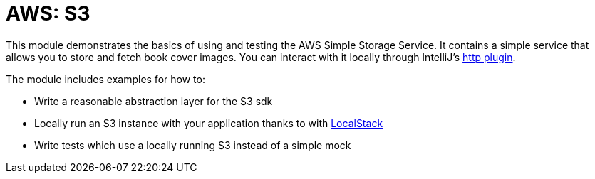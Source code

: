 = AWS: S3

This module demonstrates the basics of using and testing the AWS Simple Storage Service. It contains a simple service
that allows you to store and fetch book cover images. You can interact with it locally through IntelliJ's
link:../s3/http/S3.http[http plugin].

The module includes examples for how to:

- Write a reasonable abstraction layer for the S3 sdk
- Locally run an S3 instance with your application thanks to with link:https://localstack.cloud/[LocalStack]
- Write tests which use a locally running S3 instead of a simple mock
